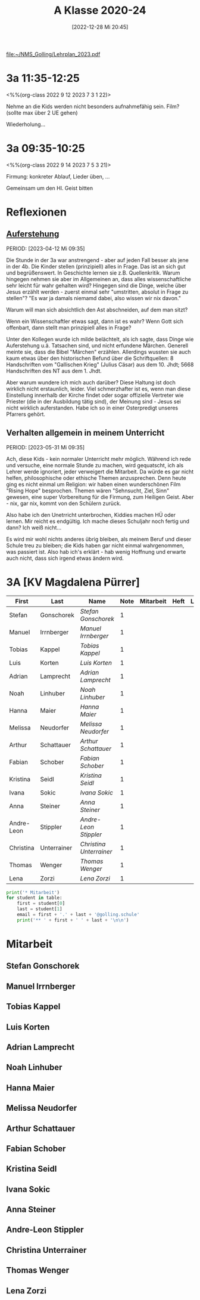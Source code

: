 #+title:      A Klasse 2020-24
#+date:       [2022-12-28 Mi 20:45]
#+filetags:   :3a:Project:
#+identifier: 20221228T204513
#+CATEGORY: golling

[[file:~/NMS_Golling/Lehrplan_2023.pdf]]

* 3a 11:35-12:25
<%%(org-class 2022 9 12 2023 7 3 1 22)>

Nehme an die Kids werden nicht besonders aufnahmefähig sein.
Film? (sollte max über 2 UE gehen)

Wiederholung...

* 3a 09:35-10:25
<%%(org-class 2022 9 14 2023 7 5 3 21)>

Firmung: konkreter Ablauf, Lieder üben, ...

Gemeinsam um den Hl. Geist bitten

* Reflexionen

** [[denote:20230403T101428][Auferstehung]]
PERIOD: [2023-04-12 Mi 09:35]

Die Stunde in der 3a war anstrengend - aber auf jeden Fall besser als jene in der 4b. Die Kinder stellen (prinzipiell) alles in Frage. Das ist an sich gut und begrüßenswert. In Geschichte lernen sie z.B. Quellenkritik. Warum hingegen nehmen sie aber im Allgemeinen an, dass alles wissenschaftliche sehr leicht für wahr gehalten wird? Hingegen sind die Dinge, welche über Jesus erzählt werden - zuerst einmal sehr "umstritten, absolut in Frage zu stellen"? "Es war ja damals niemamd dabei, also wissen wir nix davon."

Warum will man sich absichtlich den Ast abschneiden, auf dem man sitzt? 

Wenn ein Wissenschaftler etwas sagt, dann ist es wahr? Wenn Gott sich offenbart, dann stellt man prinzipiell alles in Frage?

Unter den Kollegen wurde ich milde belächtelt, als ich sagte, dass Dinge wie Auferstehung u.ä. Tatsachen sind, und nicht erfundene Märchen. Generell meinte sie, dass die Bibel "Märchen" erzählen. Allerdings wussten sie auch kaum etwas über den historischen Befund über die Schriftquellen: 8 Handschriften vom "Gallischen Krieg" (Julius Cäsar) aus dem 10. Jhdt; 5668 Handschriften des NT aus dem 1. Jhdt.

Aber warum wundere ich mich auch darüber? Diese Haltung ist doch wirklich nicht erstaunlich, leider. Viel schmerzhafter ist es, wenn man diese Einstellung innerhalb der Kirche findet oder sogar offizielle Vertreter wie Priester (die in der Ausbildung tätig sind), der Meinung sind - Jesus sei nicht wirklich auferstanden. Habe ich so in einer Osterpredigt unseres Pfarrers gehört.

** Verhalten allgemein in meinem Unterricht
PERIOD: [2023-05-31 Mi 09:35]

Ach, diese Kids - kein normaler Unterricht mehr möglich. Während ich rede und versuche, eine normale Stunde zu machen, wird gequatscht, ich als Lehrer werde ignoriert, jeder verweigert die Mitarbeit. Da würde es gar nicht helfen, philosophische oder ethische Themen anzusprechen. Denn heute ging es nicht einmal um Religion: wir haben einen wunderschönen Film "Rising Hope" besprochen. Themen wären "Sehnsucht, Ziel, Sinn" gewesen, eine super Vorbereitung für die Firmung, zum Heiligen Geist. Aber - nix, gar nix, kommt von den Schülern zurück.

Also habe ich den Unetrricht unterbrochen, Kiddies machen HÜ oder lernen. Mir reicht es endgültig. Ich mache dieses Schuljahr noch fertig und dann? Ich weiß nicht...

Es wird mir wohl nichts anderes übrig bleiben, als meinem Beruf und dieser Schule treu zu bleiben; die Kids haben gar nicht einmal wahrgenommen, was passiert ist. Also hab ich's erklärt - hab wenig Hoffnung und erwarte auch nicht, dass sich irgend etwas ändern wird.


* 3A [KV Magdalena Pürrer]

#+Name: 2021-students
| First      | Last        | Name                  | Note | Mitarbeit | Heft | LZK |
|------------+-------------+-----------------------+------+-----------+------+-----|
| Stefan     | Gonschorek  | [[Stefan Gonschorek][Stefan Gonschorek]]     |    1 |           |      |     |
| Manuel     | Irrnberger  | [[Manuel Irrnberger][Manuel Irrnberger]]     |    1 |           |      |     |
| Tobias     | Kappel      | [[Tobias Kappel][Tobias Kappel]]         |    1 |           |      |     |
| Luis       | Korten      | [[Luis Korten][Luis Korten]]           |    1 |           |      |     |
| Adrian     | Lamprecht   | [[Adrian Lamprecht][Adrian Lamprecht]]      |    1 |           |      |     |
| Noah       | Linhuber    | [[Noah Linhuber][Noah Linhuber]]         |    1 |           |      |     |
| Hanna      | Maier       | [[Hanna Maier][Hanna Maier]]           |    1 |           |      |     |
| Melissa    | Neudorfer   | [[Melissa Neudorfer][Melissa Neudorfer]]     |    1 |           |      |     |
| Arthur     | Schattauer  | [[Arthur Schattauer][Arthur Schattauer]]     |    1 |           |      |     |
| Fabian     | Schober     | [[Fabian Schober][Fabian Schober]]        |    1 |           |      |     |
| Kristina   | Seidl       | [[Kristina Seidl][Kristina Seidl]]        |    1 |           |      |     |
| Ivana      | Sokic       | [[Ivana Sokic][Ivana Sokic]]           |    1 |           |      |     |
| Anna       | Steiner     | [[Anna Steiner][Anna Steiner]]          |    1 |           |      |     |
| Andre-Leon | Stippler    | [[Andre-Leon Stippler][Andre-Leon Stippler]]   |    1 |           |      |     |
| Christina  | Unterrainer | [[Christina Unterrainer][Christina Unterrainer]] |    1 |           |      |     |
| Thomas     | Wenger      | [[Thomas Wenger][Thomas Wenger]]         |    1 |           |      |     |
| Lena       | Zorzi       | [[Lena Zorzi][Lena Zorzi]]            |    1 |           |      |     |
#+TBLFM: $4=vmean($5..$>)
#+TBLFM: $3='(concat "[[" $1 " " $2 "][" $1 " " $2 "]]")
#+TBLFM: 

#+BEGIN_SRC python :var table=2021-students :results output raw
print('* Mitarbeit')
for student in table:
    first = student[0]
    last = student[1]
    email = first + '.' + last + '@golling.schule'
    print('** ' + first + ' ' + last + '\n\n')  
#+END_SRC

#+RESULTS:
* Mitarbeit
** Stefan Gonschorek


** Manuel Irrnberger


** Tobias Kappel


** Luis Korten


** Adrian Lamprecht


** Noah Linhuber


** Hanna Maier


** Melissa Neudorfer


** Arthur Schattauer


** Fabian Schober


** Kristina Seidl


** Ivana Sokic


** Anna Steiner


** Andre-Leon Stippler


** Christina Unterrainer


** Thomas Wenger


** Lena Zorzi



